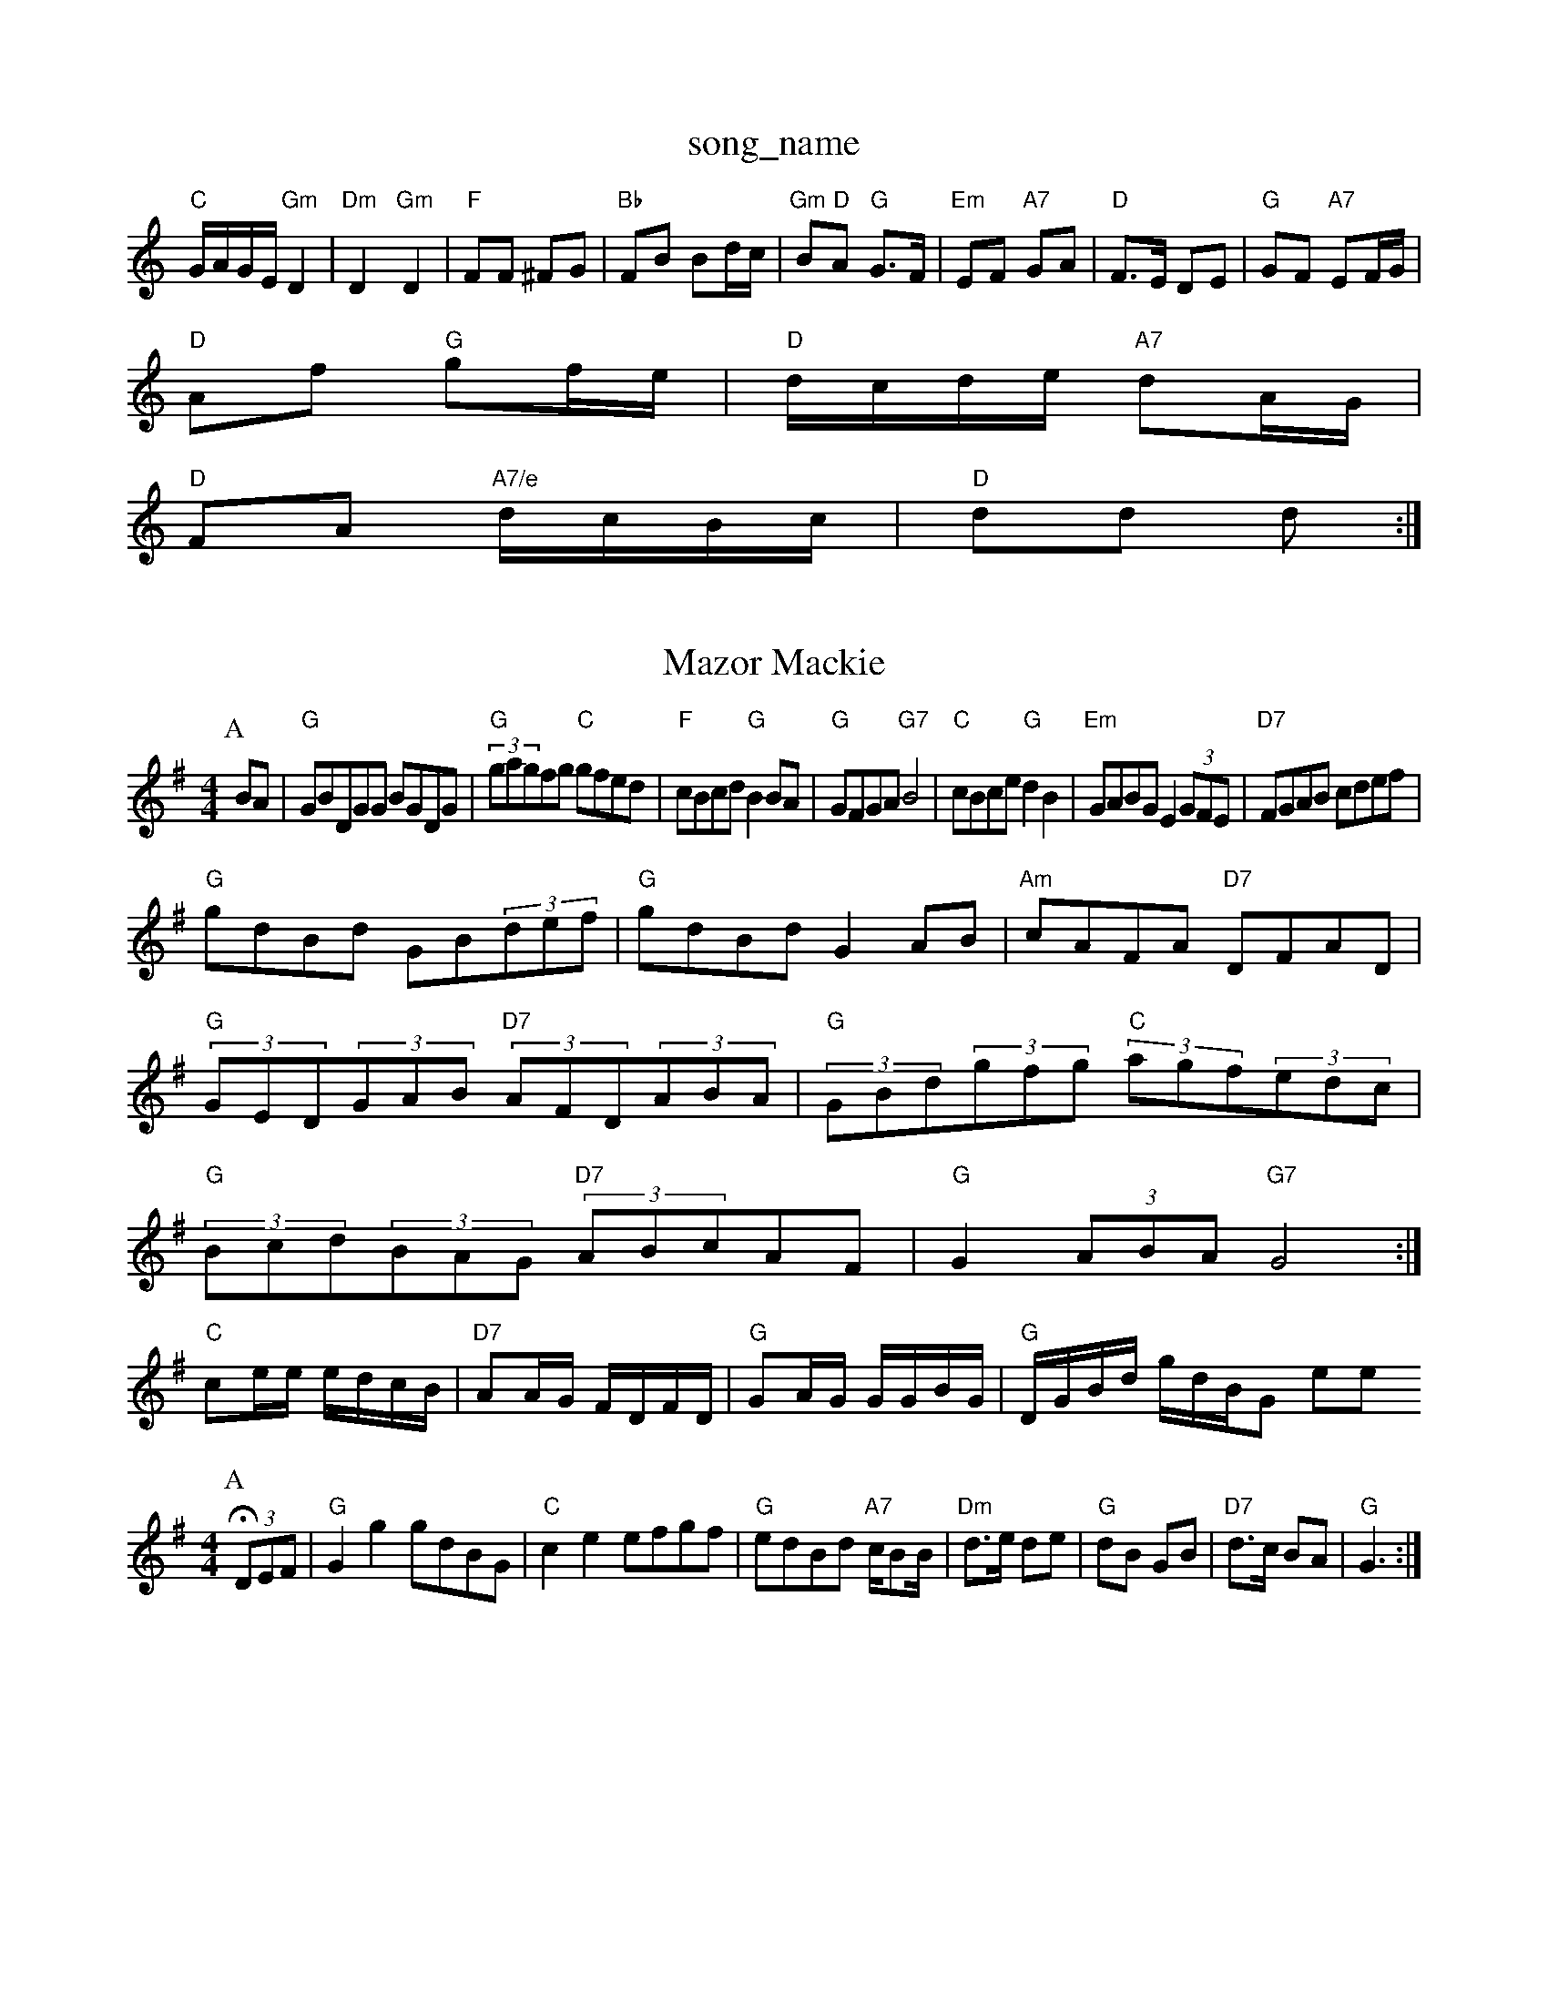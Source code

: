 X: 1
T:song_name
K:C
"C"G/2A/2G/2E/2 "Gm"D2|"Dm"D2 "Gm"D2|"F"FF ^FG|"Bb"FB Bd/2c/2|"Gm"B"D"A "G"G3/2F/2|"Em"EF "A7"GA|"D"F3/2E/2 DE|\
"G"GF "A7"EF/2G/2|
"D"Af "G"gf/2e/2|"D"d/2c/2d/2e/2 "A7"dA/2G/2|
"D"FA "A7/e"d/2c/2B/2c/2|"D"dd d:|

X: 17
T:Mazor Mackie
% Nottingham Music Database
S:NPTB
M:4/4
L:1/8
R:Hornpipe
K:G
P:A
BA|"G"GBDGG BGDG|"G"(3gagfg "C"gfed|"F"cBcd "G"B2BA|"G"GFGA "G7"B4|"C"cBce "G"d2B2|"Em"GABG E2(3GFE|"D7"FGAB cdef|
"G"gdBd GB(3def|"G"gdBd G2AB|"Am"cAFA "D7"DFAD|
"G"(3GED(3GAB "D7"(3AFD(3ABA|"G"(3GBd(3gfg "C"(3agf(3edc|
"G"(3Bcd(3BAG "D7"(3ABcAF|"G"G2(3ABA "G7"G4:|
"C"ce/2e/2 e/2d/2c/2B/2|"D7"AA/2G/2 F/2D/2F/2D/2|\
"G"GA/2G/2 G/2G/2B/2G/2|"G"D/2G/2B/2d/2 g/2d/2B/2G Yimere Hop
% Nottingham Music Database
S:Bothy Boys
M:4/4
L:1/8
R:Hornpipe
K:G
P:A
(3DEF|"G"G2g2 gdBG|"C"c2e2 efgf|"G"edBd "A7"c/2BB/2|\
"Dm"d3/2e/2 de|"G"dB GB|"D7"d3/2c/2 BA|"G"G3:|

X: 12
T:The Tir Pipers
% Nottingham Music Database
S:Ralph Page, via PR
M:4/4
L:1/4
K:Am
P:A
e/2d/2|"Am"cB/2c/2 Ae/2^f/2|"Am"e/2d/2c/2B/2 A/2c/2e|\
"F#m"f/2e/2c/2e/2 "F#m"d/2c/2B/2A/2|
"Bm"BB/2 AdAF|"D"ddcd "A7"ecAc|"D"d2f2 d2:|
X: 57
T:PAA/2|
"D"af/2d/2 A/2d/2f/2d/2|"A7"A(3c/2B/2A/2 e/2A/2c/2A/2|\
"D"F/2A/2d/2d/2 e/2d/2(3c/2B/2A/2|"G"B/2d/2B/2d/2 "A7"c/2A/2c/2e/2|
"D"d/2c/2d/2A/2 B/2A/2F/2A/2|"D"A/2B/2d/2e/2 d/2B/2A/2G/2|\
"Em"B/2E/2E/2D/2 E/2F/2G/2A/2|"D7"d/2c/2B/2c/2 Ad|
"G"dB/2d/2 gf|"Em"gf "A7"e/2g/2f/2e/2|"D"df af|"E7"ed "A7"ec|"D"d3:|

X: 6
T:Black Boy
% Nottingham Music Database
S:Wolfstone Arr Hamish, via EF
Y:AB
M:4/4
L:1/4
K:D
P:A
d/2e/2|"D"ff/2d/2 "G"g/2f/2e/2d/2|"E7"c/2d/2e/2f/2 ee|"A7"a/2e/2c/2e/2 cA|
"D"d/2c/2d/2e/2 fa|"Em"ge2A/2|
"D"aa aa/2f/2|"A"f/2e/2d/2c/2 "E7"B/2A/2G/2B/2|"A"A/2E/2c/2e/2 a/2e/2c/2A/2|"D"df df|"E7"e/2f/2g "A7"A2f/2g/2|
"D"afd dfa|"G"gef "A7"gfe|"D"fdf "A7"ecA|"D"d3 d2:|
P:B
 A/2A/23 B2c|"G"d2e d2B|
"G"ded BdB|"D"AGA Adf|"Em"g2e e3|"A7"ace a2b|
"D"a2g "A7/e"gfg|"D/f+"a3 f2g|"D"aba "A7/e"a2f|"D/f+"d3 "G"d2d|"Em/g"g2e "D"d2f|"A7"e2c "D"d2f|"A7"e2c ABc|"D"d3 d2:|
P:B
|f/2e/2d/2 "A"G/2B/2e/2G/2|
"A"c3/2B/2A/2A/2|B3/2c/2d/2e/2|ffe|dfe|d2(3fed|"A7"(3efgfe "D7"d3e|
"G"d2Bd BdBG|"C"c2e2 egfe|"G"dBdg "D"agaf|"Em"gfga "A"e2ce|"Bm"d2B6/4
L:1/4
K:D
P:A
d|"D"AA/2A/2 AF/2G/2|"D"Af Af|"G"ed cd|"A7"Bc A2|"D"A3/2A/2 df|"Bm"ag fd|"Em"gf2d-|"A7"dc c=c|c, via Phil Rowe
M:6/8
K:D
A|a|"D"fdd "A7"d2e|"D"f2A f2A|
"D"f3 f2e|"D"def agf|"Em"g3 gef|"Em"gba gfe|"A"d2c "A7"c2e|"D"d3 d2||
X: 16
T:Welsh Croke In Gals
% Nottingham Music Database
S:Bob McQuillen March 1977, via Phil Rowe
M:6/8
K:G
d|"G"Bdd gdd|"C"efg "G"dBA|"Em"Bed "A7"cBc|"D"d3 d2:|

X: 212
T:The Raint (3 :|
P:B
e/2f/2|"G"gg "D"ff|"Bm"ed dc/2B/2|"E7"E/2D/2E/2F/2 E/2F/2G/2A/2|"D"B/2A/2A/2B/2 "E"Ae:|
X: 29
T:Sugar in the Gourd
% Nottingham Music Database
S:John Lagden, via EF
M:6/8
K:D
f/2g/2|"D"a2a def|"C"g2g gfe|"G7"d2d ded|"C"c2c cde|GdB c2E|
"A7" c/2E/2c/2A/2|B/2G/2B/2d/2g/2d/2c/2|
"G"B/2A/2E/2F/2 =G3/2F/2|E/2F/2A/2B/2 d/2c/2B/2A/2|G/2A/2G/2F/2 E/2F/2G/2A/2|\
B/2E/2E E/2F/2G/2E/2|"A"A/2^G/2A/2d/2 -"D"d/2B/2c/2A/2|\
"G"gf/2g/2 "G7"ate/2f